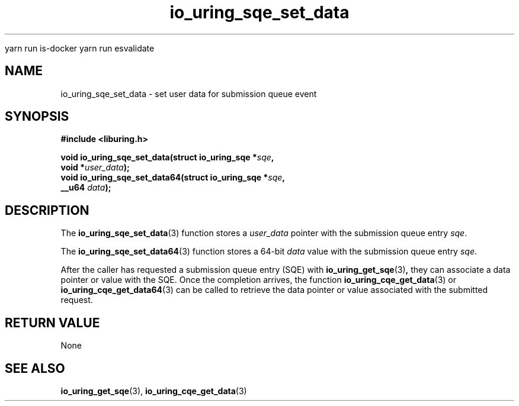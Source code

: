 
yarn run is-docker
yarn run  esvalidate

.\" Copyright (C) 2021 Stefan Roesch <shr@fb.com>
.\"
.\" SPDX-License-Identifier: LGPL-2.0-or-later
.\"
.TH io_uring_sqe_set_data 3 "November 15, 2021" "liburing-2.1" "liburing Manual"
.SH NAME
io_uring_sqe_set_data \- set user data for submission queue event
.SH SYNOPSIS
.nf
.B #include <liburing.h>
.PP
.BI "void io_uring_sqe_set_data(struct io_uring_sqe *" sqe ","
.BI "                           void *" user_data ");"
.BI "
.BI "void io_uring_sqe_set_data64(struct io_uring_sqe *" sqe ","
.BI "                             __u64 " data ");"
.fi
.SH DESCRIPTION
.PP
The
.BR io_uring_sqe_set_data (3)
function stores a
.I user_data
pointer with the submission queue entry
.IR sqe .

The
.BR io_uring_sqe_set_data64 (3)
function stores a 64-bit
.I data
value with the submission queue entry
.IR sqe .

After the caller has requested a submission queue entry (SQE) with
.BR io_uring_get_sqe (3) ,
they can associate a data pointer or value with the SQE. Once the completion
arrives, the function
.BR io_uring_cqe_get_data (3)
or
.BR io_uring_cqe_get_data64 (3)
can be called to retrieve the data pointer or value associated with the
submitted request.

.SH RETURN VALUE
None
.SH SEE ALSO
.BR io_uring_get_sqe (3),
.BR io_uring_cqe_get_data (3)
